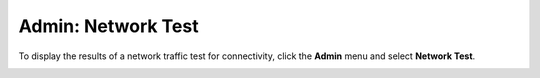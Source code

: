 Admin: Network Test
=====================================

To display the results of a network traffic test for connectivity, click the **Admin** menu and select **Network Test**.   

.. image:: NetworkTest.png
   :width: 100%
